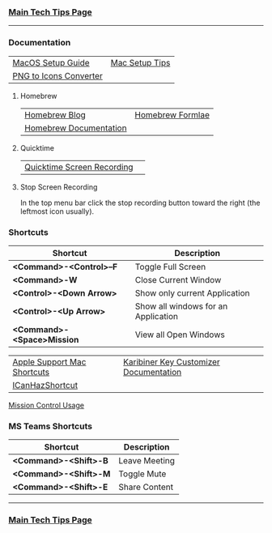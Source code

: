 *** [[https://github.com/sethfuller/tips][Main Tech Tips Page]]

----------

*** Documentation

|                        |                |
|------------------------+----------------|
| [[https://sourabhbajaj.com/mac-setup][MacOS Setup Guide]]      | [[https://sourabhbajaj.com/mac-setup/][Mac Setup Tips]] |
| [[https://cloudconvert.com/png-to-icns][PNG to Icons Converter]] |                |

**** Homebrew

|                        |                  |
|------------------------+------------------|
| [[https://brew.sh/blog/][Homebrew Blog]]          | [[https://formulae.brew.sh/formula/][Homebrew Formlae]] |
| [[https://formulae.brew.sh/formula/][Homebrew Documentation]] |                  |

**** Quicktime

|                            |   |
|----------------------------+---|
| [[https://support.apple.com/guide/quicktime-player/record-your-screen-qtp97b08e666/mac][Quicktime Screen Recording]] |   |

**** Stop Screen Recording

In the top menu bar click the stop recording button toward the right (the leftmost icon usually).

*** Shortcuts

| Shortcut                   | Description                         |
|----------------------------+-------------------------------------|
| *<Command>-<Control>--F*   | Toggle Full Screen                  |
| *<Command>-W*              | Close Current Window                |
| *<Control>-<Down Arrow>*   | Show only current Application       |
| *<Control>-<Up Arrow>*     | Show all windows for an Application |
| *<Command>-<Space>Mission* | View all Open Windows               |

|                             |                                        |
|-----------------------------+----------------------------------------|
| [[https://support.apple.com/en-us/HT201236][Apple Support Mac Shortcuts]] | [[https://karabiner-elements.pqrs.org/docs/][Karibiner Key Customizer Documentation]] |
| [[https://github.com/deseven/icanhazshortcut][ICanHazShortcut]]             |                                        |

[[https://support.apple.com/guide/mac-help/open-windows-spaces-mission-control-mh35798/mac][Mission Control Usage]]

*** MS Teams Shortcuts

| Shortcut              | Description   |
|-----------------------+---------------|
| *<Command>-<Shift>-B* | Leave Meeting |
| *<Command>-<Shift>-M* | Toggle Mute   |
| *<Command>-<Shift>-E* | Share Content |

----------


*** [[https://github.com/sethfuller/tips][Main Tech Tips Page]]

